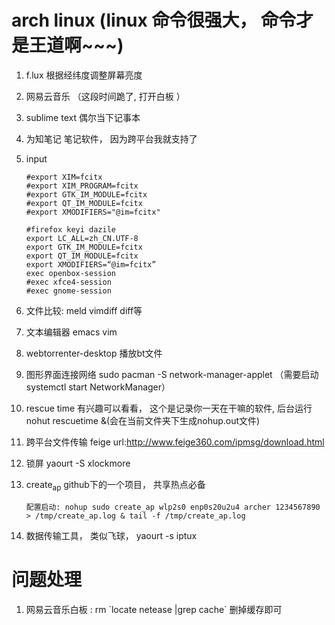 * arch linux (linux 命令很强大， 命令才是王道啊~~~)
  1. f.lux 根据经纬度调整屏幕亮度
  2. 网易云音乐 （这段时间跪了, 打开白板 ）
  3. sublime text 偶尔当下记事本
  4. 为知笔记  笔记软件， 因为跨平台我就支持了
  5. input
    #+BEGIN_EXAMPLE
      #export XIM=fcitx
      #export XIM_PROGRAM=fcitx
      #export GTK_IM_MODULE=fcitx
      #export QT_IM_MODULE=fcitx
      #export XMODIFIERS="@im=fcitx"

      #firefox keyi dazile
      export LC_ALL=zh_CN.UTF-8
      export GTK_IM_MODULE=fcitx
      export QT_IM_MODULE=fcitx
      export XMODIFIERS=“@im=fcitx”
      exec openbox-session
      #exec xfce4-session
      #exec gnome-session
    #+END_EXAMPLE
  6. 文件比较: meld  vimdiff diff等
  7. 文本编辑器 emacs vim
  8. webtorrenter-desktop 播放bt文件
  9. 图形界面连接网络 sudo pacman -S network-manager-applet  （需要启动  systemctl start NetworkManager）
  10. rescue time 有兴趣可以看看， 这个是记录你一天在干嘛的软件, 后台运行 nohut rescuetime &(会在当前文件夹下生成nohup.out文件)
  11. 跨平台文件传输 feige url:http://www.feige360.com/ipmsg/download.html
  12. 锁屏 yaourt -S xlockmore
  13. create_ap github下的一个项目， 共享热点必备
      #+BEGIN_EXAMPLE
      配置启动: nohup sudo create_ap wlp2s0 enp0s20u2u4 archer 1234567890 > /tmp/create_ap.log & tail -f /tmp/create_ap.log
      #+END_EXAMPLE
  14.  数据传输工具， 类似飞球， yaourt -s iptux

* 问题处理
  1. 网易云音乐白板 : rm `locate netease |grep cache` 删掉缓存即可



